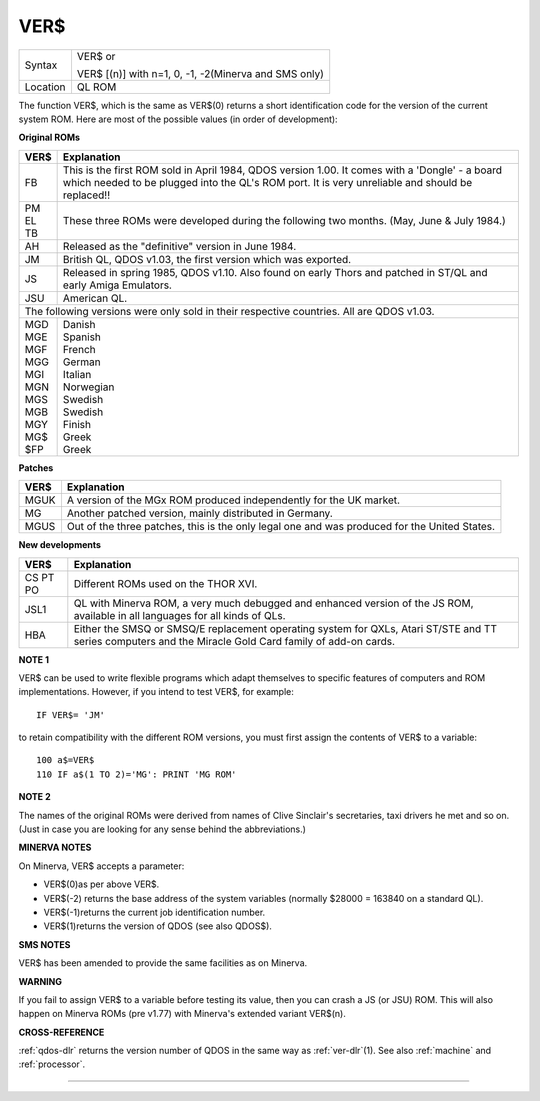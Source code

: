 ..  _ver-dlr:

VER$
====

+----------+------------------------------------------------------------------+
| Syntax   | VER$  or                                                         |
|          |                                                                  |
|          | VER$ [(n)] with n=1, 0, -1, -2(Minerva and SMS only)             |
+----------+------------------------------------------------------------------+
| Location | QL ROM                                                           |
+----------+------------------------------------------------------------------+

The function VER$, which is the same as VER$(0) returns a short
identification code for the version of the current system ROM. Here are
most of the possible values (in order of development):

**Original ROMs**

.. DO NOT add a double pipe at the start of the first line. If you do then the whole table is
   completely useless in the rendered output. As it is, each time we build, we get a Latex error
   for the ||, but pressing ENTER seems to get past it. Plus, it builds!

.. tabularcolumns::   |p{0.05\linewidth}| p{0.9\linewidth}|

..  table::
    :class: longtable

    +------+--------------------------------------------------------------------------+
    | VER$ | Explanation                                                              |
    +======+==========================================================================+
    || FB  | This is the first ROM sold in April 1984, QDOS version                   |
    |      | 1.00. It comes with a 'Dongle' - a board which needed to be plugged into |
    |      | the QL's ROM port. It is very unreliable and should be replaced!!        |
    +------+--------------------------------------------------------------------------+
    || PM  | These three ROMs were developed during the following two months.         |
    || EL  | (May, June & July 1984.)                                                 |
    || TB  |                                                                          |
    +------+--------------------------------------------------------------------------+
    || AH  | Released as the "definitive" version in June 1984.                       |
    +------+--------------------------------------------------------------------------+
    || JM  | British QL, QDOS v1.03, the first version which was exported.            |
    +------+--------------------------------------------------------------------------+
    || JS  | Released in spring 1985, QDOS v1.10. Also found on early Thors and       |
    |      | patched in ST/QL and early Amiga Emulators.                              |
    +------+--------------------------------------------------------------------------+
    || JSU | American QL.                                                             |
    +------+--------------------------------------------------------------------------+
    | The following versions were only sold in their respective countries.            |
    | All are QDOS v1.03.                                                             |
    +------+--------------------------------------------------------------------------+
    || MGD || Danish                                                                  |
    || MGE || Spanish                                                                 |
    || MGF || French                                                                  |
    || MGG || German                                                                  |
    || MGI || Italian                                                                 |
    || MGN || Norwegian                                                               |
    || MGS || Swedish                                                                 |
    || MGB || Swedish                                                                 |
    || MGY || Finish                                                                  |
    || MG$ || Greek                                                                   |
    || $FP || Greek                                                                   |
    +------+--------------------------------------------------------------------------+


**Patches**

.. DO NOT add a double pipe at the start of the first line. If you do then the whole table is
   completely useless in the rendered output. As it is, each time we build, we get a Latex error
   for the ||, but pressing ENTER seems to get past it. Plus, it builds!

.. tabularcolumns::   |p{0.05\linewidth}| p{0.9\linewidth}|

..  table::
    :class: longtable

    +------+--------------------------------------------------------------------------+
    | VER$ | Explanation                                                              |
    +======+==========================================================================+
    | MGUK | A version of the MGx ROM produced independently for the UK market.       |
    +------+--------------------------------------------------------------------------+
    | MG   | Another patched version, mainly distributed in Germany.                  |
    +------+--------------------------------------------------------------------------+
    | MGUS | Out of the three patches, this is the only legal one and was produced    |
    |      | for the United States.                                                   |
    +------+--------------------------------------------------------------------------+

**New developments**

.. DO NOT add a double pipe at the start of the first line. If you do then the whole table is
   completely useless in the rendered output. As it is, each time we build, we get a Latex error
   for the ||, but pressing ENTER seems to get past it. Plus, it builds!

.. tabularcolumns::   |p{0.05\linewidth}| p{0.9\linewidth}|

..  table::
    :class: longtable

    +------+--------------------------------------------------------------------------+
    | VER$ | Explanation                                                              |
    +======+==========================================================================+
    | CS   |                                                                          |
    | PT   | Different ROMs used on the THOR XVI.                                     |
    | PO   |                                                                          |
    +------+--------------------------------------------------------------------------+
    | JSL1 | QL with Minerva ROM, a very much debugged and enhanced                   |
    |      | version of the JS ROM, available in all languages for all kinds of QLs.  |
    +------+--------------------------------------------------------------------------+
    | HBA  | Either the SMSQ or SMSQ/E replacement operating system for QXLs,         |
    |      | Atari ST/STE and TT series computers and the Miracle Gold Card family of |
    |      | add-on cards.                                                            |
    +------+--------------------------------------------------------------------------+

**NOTE 1**

VER$ can be used to write flexible programs which adapt themselves to
specific features of computers and ROM implementations. However, if you
intend to test VER$, for example::

    IF VER$= 'JM'

to retain compatibility with the different ROM versions, you must first
assign the contents of VER$ to a variable::

    100 a$=VER$
    110 IF a$(1 TO 2)='MG': PRINT 'MG ROM'

**NOTE 2**

The names of the original ROMs were derived from names of Clive
Sinclair's secretaries, taxi drivers he met and so on. (Just in case you
are looking for any sense behind the abbreviations.)

**MINERVA NOTES**

On Minerva, VER$ accepts a parameter:

- VER$(0)as per above VER$.
- VER$(-2) returns the base address of the system variables (normally $28000 = 163840 on a standard QL).
- VER$(-1)returns the current job identification number.
- VER$(1)returns the version of QDOS (see also QDOS$).

**SMS NOTES**

VER$ has been amended to provide the same facilities as on Minerva.

**WARNING**

If you fail to assign VER$ to a variable before testing its value, then
you can crash a JS (or JSU) ROM. This will also happen on Minerva ROMs
(pre v1.77) with Minerva's extended variant VER$(n).

**CROSS-REFERENCE**

:ref:`qdos-dlr` returns the version number of QDOS in
the same way as :ref:`ver-dlr`\ (1). See also
:ref:`machine` and
:ref:`processor`.

--------------


